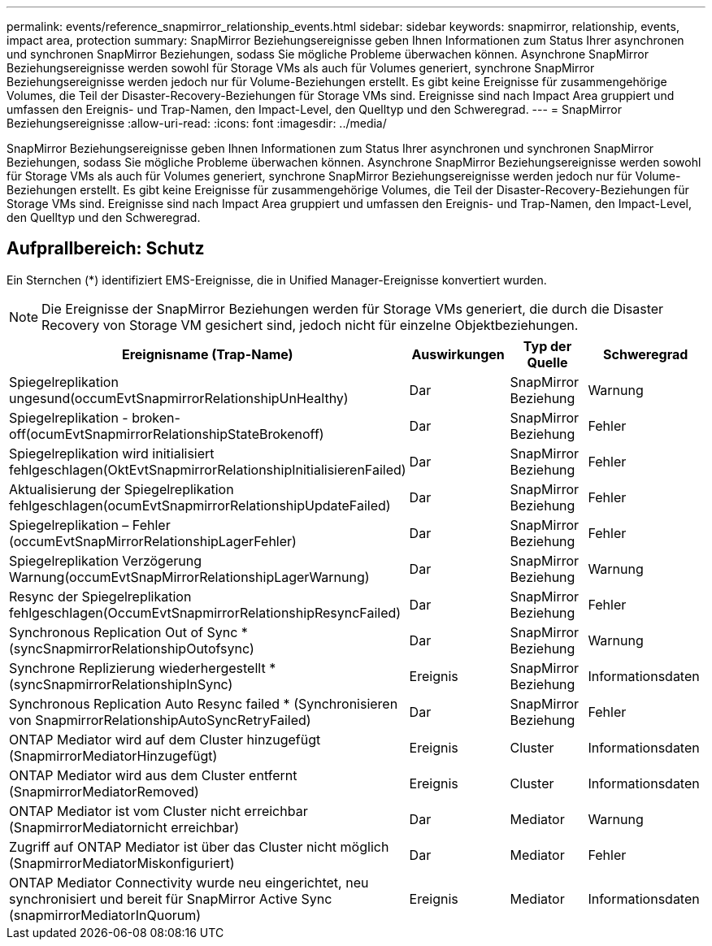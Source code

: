 ---
permalink: events/reference_snapmirror_relationship_events.html 
sidebar: sidebar 
keywords: snapmirror, relationship, events, impact area, protection 
summary: SnapMirror Beziehungsereignisse geben Ihnen Informationen zum Status Ihrer asynchronen und synchronen SnapMirror Beziehungen, sodass Sie mögliche Probleme überwachen können. Asynchrone SnapMirror Beziehungsereignisse werden sowohl für Storage VMs als auch für Volumes generiert, synchrone SnapMirror Beziehungsereignisse werden jedoch nur für Volume-Beziehungen erstellt. Es gibt keine Ereignisse für zusammengehörige Volumes, die Teil der Disaster-Recovery-Beziehungen für Storage VMs sind. Ereignisse sind nach Impact Area gruppiert und umfassen den Ereignis- und Trap-Namen, den Impact-Level, den Quelltyp und den Schweregrad. 
---
= SnapMirror Beziehungsereignisse
:allow-uri-read: 
:icons: font
:imagesdir: ../media/


[role="lead"]
SnapMirror Beziehungsereignisse geben Ihnen Informationen zum Status Ihrer asynchronen und synchronen SnapMirror Beziehungen, sodass Sie mögliche Probleme überwachen können. Asynchrone SnapMirror Beziehungsereignisse werden sowohl für Storage VMs als auch für Volumes generiert, synchrone SnapMirror Beziehungsereignisse werden jedoch nur für Volume-Beziehungen erstellt. Es gibt keine Ereignisse für zusammengehörige Volumes, die Teil der Disaster-Recovery-Beziehungen für Storage VMs sind. Ereignisse sind nach Impact Area gruppiert und umfassen den Ereignis- und Trap-Namen, den Impact-Level, den Quelltyp und den Schweregrad.



== Aufprallbereich: Schutz

Ein Sternchen (*) identifiziert EMS-Ereignisse, die in Unified Manager-Ereignisse konvertiert wurden.

[NOTE]
====
Die Ereignisse der SnapMirror Beziehungen werden für Storage VMs generiert, die durch die Disaster Recovery von Storage VM gesichert sind, jedoch nicht für einzelne Objektbeziehungen.

====
|===
| Ereignisname (Trap-Name) | Auswirkungen | Typ der Quelle | Schweregrad 


 a| 
Spiegelreplikation ungesund(occumEvtSnapmirrorRelationshipUnHealthy)
 a| 
Dar
 a| 
SnapMirror Beziehung
 a| 
Warnung



 a| 
Spiegelreplikation - broken-off(ocumEvtSnapmirrorRelationshipStateBrokenoff)
 a| 
Dar
 a| 
SnapMirror Beziehung
 a| 
Fehler



 a| 
Spiegelreplikation wird initialisiert fehlgeschlagen(OktEvtSnapmirrorRelationshipInitialisierenFailed)
 a| 
Dar
 a| 
SnapMirror Beziehung
 a| 
Fehler



 a| 
Aktualisierung der Spiegelreplikation fehlgeschlagen(ocumEvtSnapmirrorRelationshipUpdateFailed)
 a| 
Dar
 a| 
SnapMirror Beziehung
 a| 
Fehler



 a| 
Spiegelreplikation – Fehler (occumEvtSnapMirrorRelationshipLagerFehler)
 a| 
Dar
 a| 
SnapMirror Beziehung
 a| 
Fehler



 a| 
Spiegelreplikation Verzögerung Warnung(occumEvtSnapMirrorRelationshipLagerWarnung)
 a| 
Dar
 a| 
SnapMirror Beziehung
 a| 
Warnung



 a| 
Resync der Spiegelreplikation fehlgeschlagen(OccumEvtSnapmirrorRelationshipResyncFailed)
 a| 
Dar
 a| 
SnapMirror Beziehung
 a| 
Fehler



 a| 
Synchronous Replication Out of Sync * (syncSnapmirrorRelationshipOutofsync)
 a| 
Dar
 a| 
SnapMirror Beziehung
 a| 
Warnung



 a| 
Synchrone Replizierung wiederhergestellt * (syncSnapmirrorRelationshipInSync)
 a| 
Ereignis
 a| 
SnapMirror Beziehung
 a| 
Informationsdaten



 a| 
Synchronous Replication Auto Resync failed * (Synchronisieren von SnapmirrorRelationshipAutoSyncRetryFailed)
 a| 
Dar
 a| 
SnapMirror Beziehung
 a| 
Fehler



 a| 
ONTAP Mediator wird auf dem Cluster hinzugefügt (SnapmirrorMediatorHinzugefügt)
 a| 
Ereignis
 a| 
Cluster
 a| 
Informationsdaten



 a| 
ONTAP Mediator wird aus dem Cluster entfernt (SnapmirrorMediatorRemoved)
 a| 
Ereignis
 a| 
Cluster
 a| 
Informationsdaten



 a| 
ONTAP Mediator ist vom Cluster nicht erreichbar (SnapmirrorMediatornicht erreichbar)
 a| 
Dar
 a| 
Mediator
 a| 
Warnung



 a| 
Zugriff auf ONTAP Mediator ist über das Cluster nicht möglich (SnapmirrorMediatorMiskonfiguriert)
 a| 
Dar
 a| 
Mediator
 a| 
Fehler



 a| 
ONTAP Mediator Connectivity wurde neu eingerichtet, neu synchronisiert und bereit für SnapMirror Active Sync (snapmirrorMediatorInQuorum)
 a| 
Ereignis
 a| 
Mediator
 a| 
Informationsdaten

|===